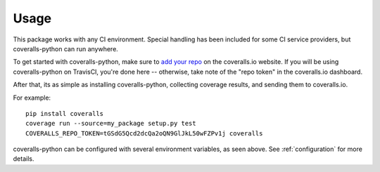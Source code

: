 Usage
=====

This package works with any CI environment. Special handling has been included for some CI service providers, but coveralls-python can run anywhere.

To get started with coveralls-python, make sure to `add your repo`_ on the coveralls.io website. If you will be using coveralls-python on TravisCI, you're done here -- otherwise, take note of the "repo token" in the coveralls.io dashboard.

After that, its as simple as installing coveralls-python, collecting coverage results, and sending them to coveralls.io.

For example::

    pip install coveralls
    coverage run --source=my_package setup.py test
    COVERALLS_REPO_TOKEN=tGSdG5Qcd2dcQa2oQN9GlJkL50wFZPv1j coveralls

coveralls-python can be configured with several environment variables, as seen above. See :ref:`configuration` for more details.

.. _add your repo: https://coveralls.io/repos/new
